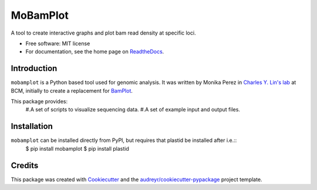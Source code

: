 =========
MoBamPlot
=========


.. image:: https://img.shields.io/pypi/v/mobamplot.svg
        :target: https://pypi.python.org/pypi/mobamplot

.. image:: https://img.shields.io/travis/monikaperez/mobamplot.svg
        :target: https://travis-ci.org/monikaperez/mobamplot

.. image:: https://readthedocs.org/projects/mobamplot/badge/?version=latest
        :target: https://mobamplot.readthedocs.io/en/latest/?badge=latest
        :alt: Documentation Status

.. image:: https://pyup.io/repos/github/linlabcode/mobamplot/shield.svg
     :target: https://pyup.io/repos/github/linlabcode/mobamplot/
     :alt: Updates


A tool to create interactive graphs and plot bam read density at specific loci.


* Free software: MIT license
* For documentation, see the home page on `ReadtheDocs <https://mobamplot.readthedocs.io>`_.


Introduction
------------

``mobamplot`` is a Python based tool used for genomic analysis. It was written by Monika Perez in `Charles Y. Lin's lab
<https://www.charleslinlab.org>`_ at BCM, initially to create a replacement for `BamPlot <https://github.com/linlabbcm/bamplot>`_.

This package provides:
        #.A set of scripts to visualize sequencing data.
        #.A set of example input and output files.

Installation
------------
``mobamplot`` can be installed directly from PyPI, but requires that plastid be installed after i.e.::
        $ pip install mobamplot
        $ pip install plastid

Credits
---------

This package was created with Cookiecutter_ and the `audreyr/cookiecutter-pypackage`_ project template.

.. _Cookiecutter: https://github.com/audreyr/cookiecutter
.. _`audreyr/cookiecutter-pypackage`: https://github.com/audreyr/cookiecutter-pypackage

